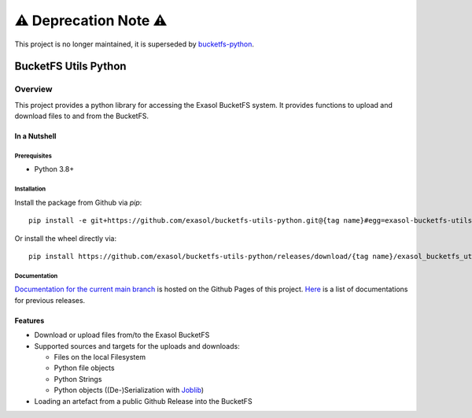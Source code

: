 ⚠️ Deprecation Note ⚠️
#######################

This project is no longer maintained, it is superseded by `bucketfs-python <https://github.com/exasol/bucketfs-python>`_.

#####################
BucketFS Utils Python
#####################

********
Overview
********

This project provides a python library for accessing the Exasol BucketFS system.
It provides functions to upload and download files to and from the BucketFS.

In a Nutshell
=============

Prerequisites
-------------

- Python 3.8+

Installation
-------------

Install the package from Github via `pip`::

    pip install -e git+https://github.com/exasol/bucketfs-utils-python.git@{tag name}#egg=exasol-bucketfs-utils-python

Or install the wheel directly via::

    pip install https://github.com/exasol/bucketfs-utils-python/releases/download/{tag name}/exasol_bucketfs_utils_python-{tag name}-py3-none-any.whl

Documentation
-------------

`Documentation for the current main branch <https://exasol.github.io/bucketfs-utils-python/main>`_ is hosted on the Github Pages of this project.
`Here <https://exasol.github.io/bucketfs-utils-python>`_  is a list of documentations for previous releases.

Features
========

* Download or upload files from/to the Exasol BucketFS
* Supported sources and targets for the uploads and downloads:

  * Files on the local Filesystem
  * Python file objects
  * Python Strings
  * Python objects ((De-)Serialization with `Joblib <https://joblib.readthedocs.io/en/latest/persistence.html>`_)

* Loading an artefact from a public Github Release into the BucketFS
